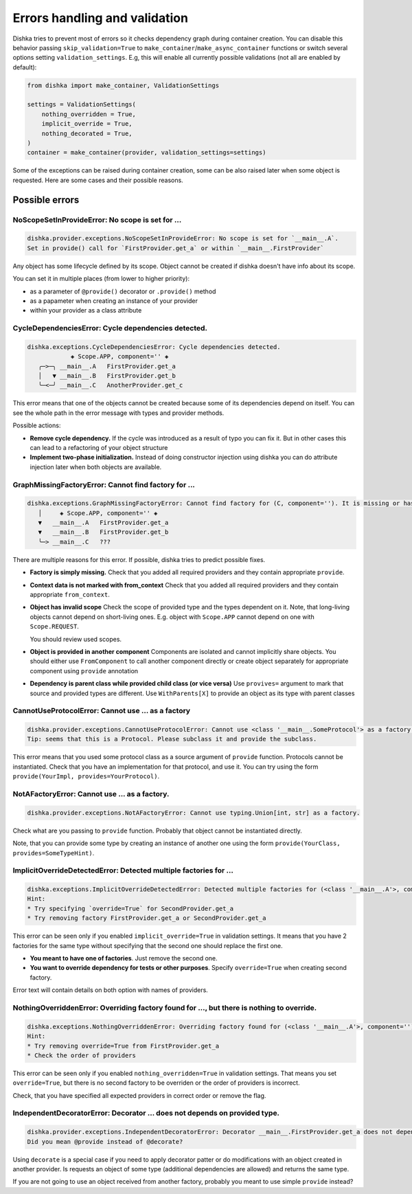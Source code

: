 Errors handling and validation
==========================================

Dishka tries to prevent most of errors so it checks dependency graph during container creation.
You can disable this behavior passing ``skip_validation=True`` to
``make_container``/``make_async_container`` functions or switch several options
setting ``validation_settings``. E.g, this will enable all currently possible validations (not all are enabled by default):


.. code-block:: python

    from dishka import make_container, ValidationSettings

    settings = ValidationSettings(
        nothing_overridden = True,
        implicit_override = True,
        nothing_decorated = True,
    )
    container = make_container(provider, validation_settings=settings)


Some of the exceptions can be raised during container creation,
some can be also raised later when some object is requested.
Here are some cases and their possible reasons.

Possible errors
********************************

NoScopeSetInProvideError: No scope is set for ...
-------------------------------------------------------

.. code-block::

    dishka.provider.exceptions.NoScopeSetInProvideError: No scope is set for `__main__.A`.
    Set in provide() call for `FirstProvider.get_a` or within `__main__.FirstProvider`

Any object has some lifecycle defined by its scope.
Object cannot be created if dishka doesn't have info about its scope.

You can set it in multiple places (from lower to higher priority):

* as a parameter of ``@provide()`` decorator or ``.provide()`` method
* as a papameter when creating an instance of your provider
* within your provider as a class attribute


CycleDependenciesError: Cycle dependencies detected.
-------------------------------------------------------

.. code-block::

    dishka.exceptions.CycleDependenciesError: Cycle dependencies detected.
                ◈ Scope.APP, component='' ◈
       ╭─>─╮ __main__.A   FirstProvider.get_a
       │   ▼ __main__.B   FirstProvider.get_b
       ╰─<─╯ __main__.C   AnotherProvider.get_c


This error means that one of the objects cannot be created because some of
its dependencies depend on itself.
You can see the whole path in the error message with types and provider methods.

Possible actions:

* **Remove cycle dependency.**
  If the cycle was introduced as a result of typo you can fix it.
  But in other cases this can lead to a refactoring of your object structure

* **Implement two-phase initialization.**
  Instead of doing constructor injection using dishka you can do attribute injection later when both objects are available.


GraphMissingFactoryError: Cannot find factory for ...
-------------------------------------------------------

.. code-block::

    dishka.exceptions.GraphMissingFactoryError: Cannot find factory for (C, component=''). It is missing or has invalid scope.
       │     ◈ Scope.APP, component='' ◈
       ▼   __main__.A   FirstProvider.get_a
       ▼   __main__.B   FirstProvider.get_b
       ╰─> __main__.C   ???


There are multiple reasons for this error. If possible, dishka tries to predict possible fixes.

* **Factory is simply missing.**
  Check that you added all required providers and they contain appropriate ``provide``.

* **Context data is not marked with from_context**
  Check that you added all required providers and they contain appropriate ``from_context``.

* **Object has invalid scope**
  Check the scope of provided type and the types dependent on it.
  Note, that long-living objects cannot depend on short-living ones.
  E.g. object with ``Scope.APP`` cannot depend on one with ``Scope.REQUEST``.

  You should review used scopes.

* **Object is provided in another component**
  Components are isolated and cannot implicitly share objects.
  You should either use ``FromComponent`` to call another component directly or
  create object separately for appropriate component using ``provide`` annotation

* **Dependency is parent class while provided child class (or vice versa)**
  Use ``provives=`` argument to mark that source and provided types are different.
  Use ``WithParents[X]`` to provide an object as its type with parent classes


CannotUseProtocolError: Cannot use ... as a factory
-------------------------------------------------------

.. code-block::

    dishka.provider.exceptions.CannotUseProtocolError: Cannot use <class '__main__.SomeProtocol'> as a factory.
    Tip: seems that this is a Protocol. Please subclass it and provide the subclass.

This error means that you used some protocol class as a source argument of ``provide`` function.
Protocols cannot be instantiated.
Check that you have an implementation for that protocol, and use it.
You can try using the form ``provide(YourImpl, provides=YourProtocol)``.


NotAFactoryError: Cannot use ... as a factory.
-------------------------------------------------------

.. code-block::

    dishka.provider.exceptions.NotAFactoryError: Cannot use typing.Union[int, str] as a factory.


Check what are you passing to ``provide`` function. Probably that object cannot be instantiated directly.

Note, that you can provide some type by creating an instance of another one using the form ``provide(YourClass, provides=SomeTypeHint)``.


ImplicitOverrideDetectedError: Detected multiple factories for ...
-------------------------------------------------------------------------

.. code-block::

    dishka.exceptions.ImplicitOverrideDetectedError: Detected multiple factories for (<class '__main__.A'>, component='') while `override` flag is not set.
    Hint:
    * Try specifying `override=True` for SecondProvider.get_a
    * Try removing factory FirstProvider.get_a or SecondProvider.get_a

This error can be seen only if you enabled ``implicit_override=True`` in validation settings.
It means that you have 2 factories for the same type without specifying that the second one should replace the first one.

* **You meant to have one of factories**. Just remove the second one.

* **You want to override dependency for tests or other purposes**. Specify ``override=True`` when creating second factory.

Error text will contain details on both option with names of providers.


NothingOverriddenError: Overriding factory found for ..., but there is nothing to override.
---------------------------------------------------------------------------------------------------

.. code-block::

    dishka.exceptions.NothingOverriddenError: Overriding factory found for (<class '__main__.A'>, component=''), but there is nothing to override.
    Hint:
    * Try removing override=True from FirstProvider.get_a
    * Check the order of providers

This error can be seen only if you enabled ``nothing_overridden=True`` in validation settings.
That means you set ``override=True``, but there is no second factory to be overriden or the order of providers is incorrect.

Check, that you have specified all expected providers in correct order or remove the flag.


IndependentDecoratorError: Decorator ... does not depends on provided type.
---------------------------------------------------------------------------------------------------

.. code-block::

    dishka.provider.exceptions.IndependentDecoratorError: Decorator __main__.FirstProvider.get_a does not depends on provided type.
    Did you mean @provide instead of @decorate?

Using ``decorate`` is a special case if you need to apply decorator patter or do modifications with an object created in another provider.
Is requests an object of some type (additional dependencies are allowed) and returns the same type.

If you are not going to use an object received from another factory, probably you meant to use simple ``provide`` instead?

